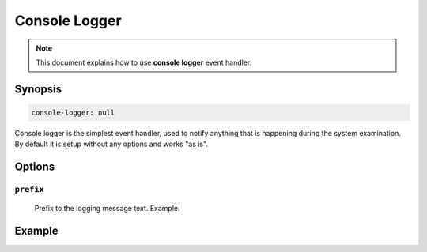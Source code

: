 Console Logger
==============

.. note::

    This document explains how to use **console logger** event handler.

Synopsis
--------

.. code-block:: text

    console-logger: null

Console logger is the simplest event handler, used to notify anything that is happening
during the system examination. By default it is setup without any options and works "as is".

Options
-------

``prefix``
^^^^^^^^^^

    Prefix to the logging message text. Example:

    .. code-block:: yaml
        :caption: Prefix example

        prefix: "Hello"


Example
-------

.. code-block:: yaml
    :caption: Setup example

    events:
      # Capture all events
      $/$/$/$:

        handlers:
          console-logger

        console-logger:
          prefix: "Default event"
